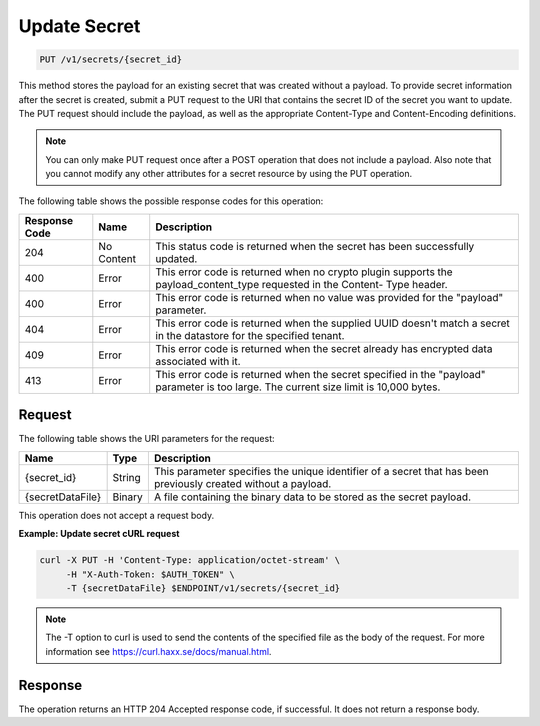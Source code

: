 
.. _put-secret:

Update Secret
^^^^^^^^^^^^^^^^^^^^^^^^^^^^^^^^^^^^^^^^^^^^^^^^^^^^^^^^^^^^^^^^^^^^^^^^^^^^^^^^

.. code::

    PUT /v1/secrets/{secret_id}

This method stores the payload for an existing secret that was created without a payload.
To provide secret information after the secret is created, submit a PUT request to the 
URI that contains the secret ID of the secret you want to update. The PUT request should 
include the payload, as well as the appropriate Content-Type and Content-Encoding 
definitions.


.. note::

   You can only make PUT request once after a POST operation that does not 
   include a payload. Also note that you cannot modify any other attributes for 
   a secret resource by using the PUT operation.


The following table shows the possible response codes for this operation:


+--------------------------+-------------------------+-------------------------+
|Response Code             |Name                     |Description              |
+==========================+=========================+=========================+
|204                       |No Content               |This status code is      |
|                          |                         |returned when the secret |
|                          |                         |has been successfully    |
|                          |                         |updated.                 |
+--------------------------+-------------------------+-------------------------+
|400                       |Error                    |This error code is       |
|                          |                         |returned when no crypto  |
|                          |                         |plugin supports the      |
|                          |                         |payload_content_type     |
|                          |                         |requested in the Content-|
|                          |                         |Type header.             |
+--------------------------+-------------------------+-------------------------+
|400                       |Error                    |This error code is       |
|                          |                         |returned when no value   |
|                          |                         |was provided for the     |
|                          |                         |"payload" parameter.     |
+--------------------------+-------------------------+-------------------------+
|404                       |Error                    |This error code is       |
|                          |                         |returned when the        |
|                          |                         |supplied UUID doesn't    |
|                          |                         |match a secret in the    |
|                          |                         |datastore for the        |
|                          |                         |specified tenant.        |
+--------------------------+-------------------------+-------------------------+
|409                       |Error                    |This error code is       |
|                          |                         |returned when the secret |
|                          |                         |already has encrypted    |
|                          |                         |data associated with it. |
+--------------------------+-------------------------+-------------------------+
|413                       |Error                    |This error code is       |
|                          |                         |returned when the secret |
|                          |                         |specified in the         |
|                          |                         |"payload" parameter is   |
|                          |                         |too large. The current   |
|                          |                         |size limit is 10,000     |
|                          |                         |bytes.                   |
+--------------------------+-------------------------+-------------------------+


Request
""""""""""""""""


The following table shows the URI parameters for the request:

+--------------------------+-------------------------+-------------------------+
|Name                      |Type                     |Description              |
+==========================+=========================+=========================+
|{secret_id}               |String                   |This parameter specifies |
|                          |                         |the unique identifier of |
|                          |                         |a secret that has been   |
|                          |                         |previously created       |
|                          |                         |without a payload.       |
+--------------------------+-------------------------+-------------------------+
|{secretDataFile}          |Binary                   |A file containing the    |
|                          |                         |binary data to be stored | 
|                          |                         |as the secret payload.   |
+--------------------------+-------------------------+-------------------------+



This operation does not accept a request body.


**Example: Update secret cURL request**


.. code::

   curl -X PUT -H 'Content-Type: application/octet-stream' \
        -H "X-Auth-Token: $AUTH_TOKEN" \
        -T {secretDataFile} $ENDPOINT/v1/secrets/{secret_id}


..  note::
    The -T option to curl is used to send the contents of the specified file as the 
    body of the request.  For more information see https://curl.haxx.se/docs/manual.html.


Response
""""""""""""""""

The operation returns an HTTP 204 Accepted response code, if successful. 
It does not return a response body.

